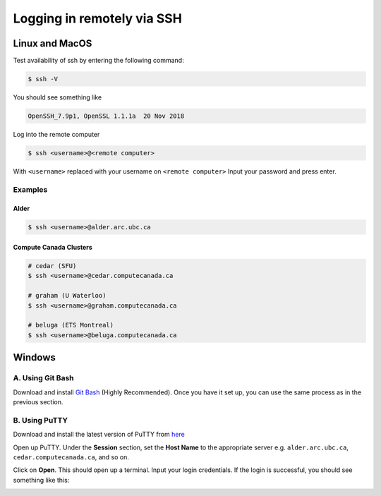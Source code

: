 Logging in remotely via SSH
===========================

Linux and MacOS
---------------
Test availability of ssh by entering the following command:

.. code-block:: bash

   $ ssh -V

You should see something like 

.. code-block:: bash
 
   OpenSSH_7.9p1, OpenSSL 1.1.1a  20 Nov 2018

Log into the remote computer

.. code-block:: bash

   $ ssh <username>@<remote computer>

With ``<username>`` replaced with your username on ``<remote computer>``
Input your password and press enter.

Examples
~~~~~~~~
Alder
^^^^^

.. code-block:: bash

   $ ssh <username>@alder.arc.ubc.ca

Compute Canada Clusters
^^^^^^^^^^^^^^^^^^^^^^^

.. code-block:: bash
   
   # cedar (SFU)
   $ ssh <username>@cedar.computecanada.ca

   # graham (U Waterloo)
   $ ssh <username>@graham.computecanada.ca

   # beluga (ETS Montreal)
   $ ssh <username>@beluga.computecanada.ca

Windows
-------

A. Using Git Bash
~~~~~~~~~~~~~~~~~
Download and install `Git Bash <https://git-scm.com/download/win>`_ (Highly Recommended). Once you have it set up, you can use the same process as in the previous section.

B. Using PuTTY
~~~~~~~~~~~~~~
Download and install the latest version of PuTTY from `here <https://www.chiark.greenend.org.uk/~sgtatham/putty/latest.html>`_

Open up PuTTY.
Under the **Session** section, set the **Host Name** to the appropriate server e.g. ``alder.arc.ubc.ca``, ``cedar.computecanada.ca``, and so on.

.. image:: 1connect.PNG

Click on **Open**. This should open up a terminal.
Input your login credentials. 
If the login is successful, you should see something like this:

.. image:: 3login.PNG